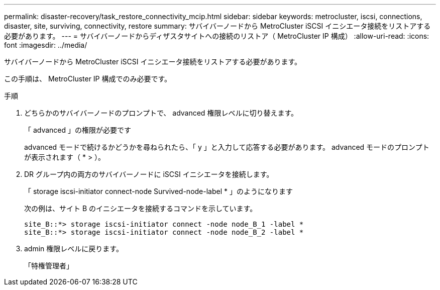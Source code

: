 ---
permalink: disaster-recovery/task_restore_connectivity_mcip.html 
sidebar: sidebar 
keywords: metrocluster, iscsi, connections, disaster, site, surviving, connectivity, restore 
summary: サバイバーノードから MetroCluster iSCSI イニシエータ接続をリストアする必要があります。 
---
= サバイバーノードからディザスタサイトへの接続のリストア（ MetroCluster IP 構成）
:allow-uri-read: 
:icons: font
:imagesdir: ../media/


サバイバーノードから MetroCluster iSCSI イニシエータ接続をリストアする必要があります。

この手順は、 MetroCluster IP 構成でのみ必要です。

.手順
. どちらかのサバイバーノードのプロンプトで、 advanced 権限レベルに切り替えます。
+
「 advanced 」の権限が必要です

+
advanced モードで続けるかどうかを尋ねられたら、「 y 」と入力して応答する必要があります。 advanced モードのプロンプトが表示されます（ * > ）。

. DR グループ内の両方のサバイバーノードに iSCSI イニシエータを接続します。
+
「 storage iscsi-initiator connect-node Survived-node-label * 」のようになります

+
次の例は、サイト B のイニシエータを接続するコマンドを示しています。

+
[listing]
----
site_B::*> storage iscsi-initiator connect -node node_B_1 -label *
site_B::*> storage iscsi-initiator connect -node node_B_2 -label *
----
. admin 権限レベルに戻ります。
+
「特権管理者」


